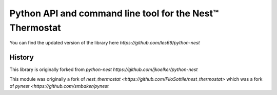 =========================================================
Python API and command line tool for the Nest™ Thermostat
=========================================================

You can find the updated version of the library here `https://github.com/les69/python-nest`

History
=======
This library is originally forked from `python-nest https://github.com/jkoelker/python-nest`

This module was originally a fork of `nest_thermostat <https://github.com/FiloSottile/nest_thermostat>`
which was a fork of `pynest <https://github.com/smbaker/pynest`
